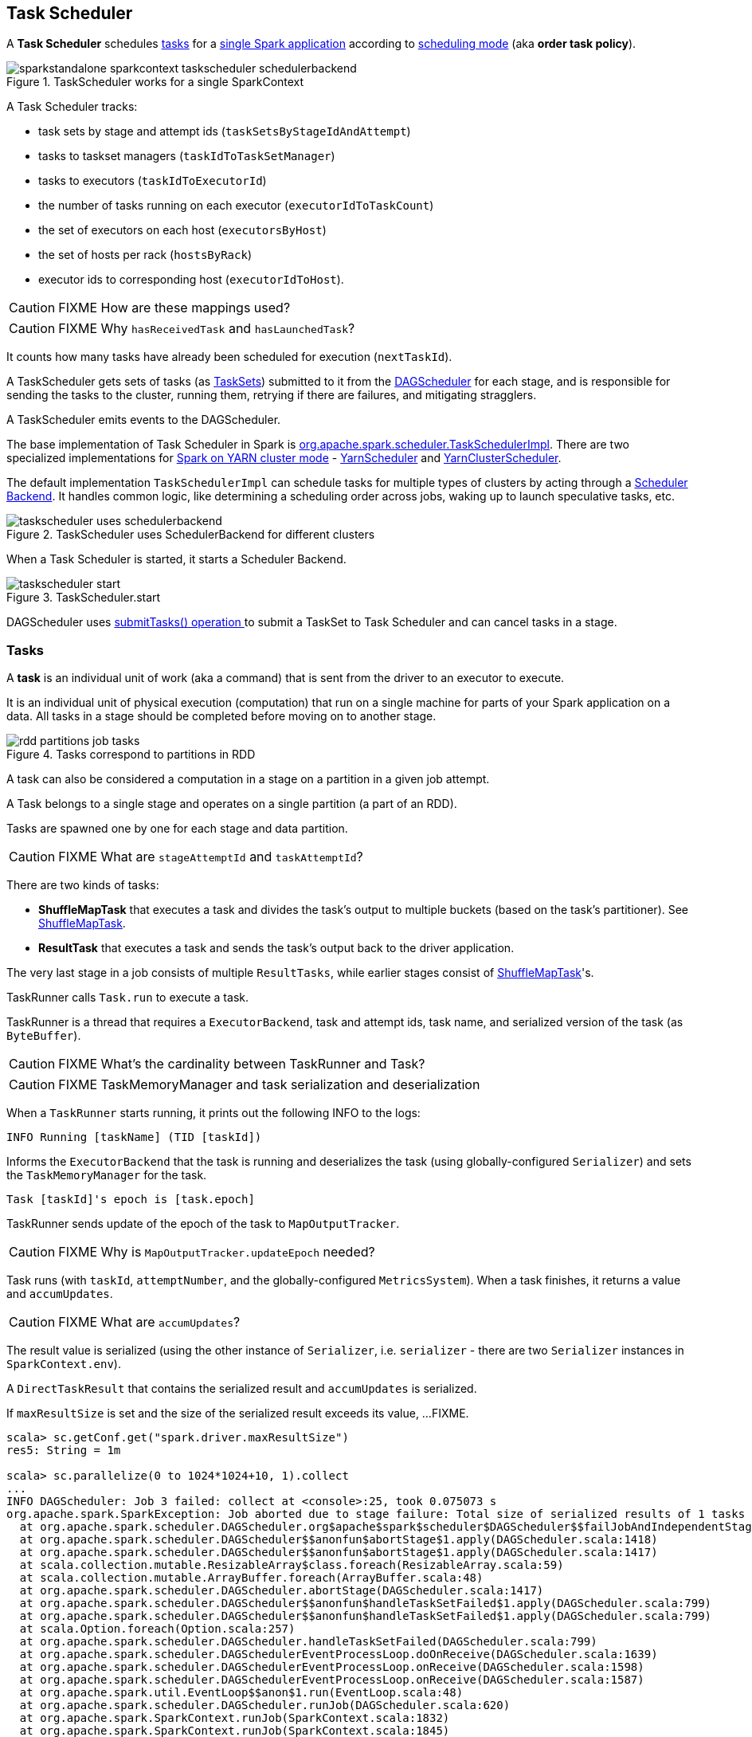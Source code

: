 == Task Scheduler

A *Task Scheduler* schedules <<tasks, tasks>> for a link:spark-anatomy-spark-application.adoc[single Spark application] according to <<scheduling-mode, scheduling mode>> (aka *order task policy*).

.TaskScheduler works for a single SparkContext
image::images/sparkstandalone-sparkcontext-taskscheduler-schedulerbackend.png[align="center"]

A Task Scheduler tracks:

* task sets by stage and attempt ids (`taskSetsByStageIdAndAttempt`)
* tasks to taskset managers (`taskIdToTaskSetManager`)
* tasks to executors (`taskIdToExecutorId`)
* the number of tasks running on each executor (`executorIdToTaskCount`)
* the set of executors on each host (`executorsByHost`)
* the set of hosts per rack (`hostsByRack`)
* executor ids to corresponding host (`executorIdToHost`).

CAUTION: FIXME How are these mappings used?

CAUTION: FIXME Why `hasReceivedTask` and `hasLaunchedTask`?

It counts how many tasks have already been scheduled for execution (`nextTaskId`).

A TaskScheduler gets sets of tasks (as <<taskset, TaskSets>>) submitted to it from the link:spark-dagscheduler.adoc[DAGScheduler] for each stage, and is responsible for sending the tasks to the cluster, running them, retrying if there are failures, and mitigating stragglers.

A TaskScheduler emits events to the DAGScheduler.

The base implementation of Task Scheduler in Spark is https://github.com/apache/spark/blob/master/core/src/main/scala/org/apache/spark/scheduler/TaskSchedulerImpl.scala[org.apache.spark.scheduler.TaskSchedulerImpl]. There are two specialized implementations for link:spark-yarn.adoc[Spark on YARN cluster mode] - https://github.com/apache/spark/blob/master/yarn/src/main/scala/org/apache/spark/scheduler/cluster/YarnScheduler.scala[YarnScheduler] and https://github.com/apache/spark/blob/master/yarn/src/main/scala/org/apache/spark/scheduler/cluster/YarnClusterScheduler.scala[YarnClusterScheduler].

The default implementation `TaskSchedulerImpl` can schedule tasks for multiple types of clusters by acting through a link:spark-execution-model.adoc#scheduler-backends[Scheduler Backend]. It handles common logic, like determining a scheduling order across jobs, waking up to launch speculative tasks, etc.

.TaskScheduler uses SchedulerBackend for different clusters
image::diagrams/taskscheduler-uses-schedulerbackend.png[align="center"]

When a Task Scheduler is started, it starts a Scheduler Backend.

.TaskScheduler.start
image::images/taskscheduler-start.png[align="center"]

DAGScheduler uses <<submitTasks, submitTasks() operation >> to submit a TaskSet to Task Scheduler and can cancel tasks in a stage.

=== [[tasks]] Tasks

A *task* is an individual unit of work (aka a command) that is sent from the driver to an executor to execute.

It is an individual unit of physical execution (computation) that run on a single machine for parts of your Spark application on a data. All tasks in a stage should be completed before moving on to another stage.

.Tasks correspond to partitions in RDD
image::images/rdd-partitions-job-tasks.png[align="center"]

A task can also be considered a computation in a stage on a partition in a given job attempt.

A Task belongs to a single stage and operates on a single partition (a part of an RDD).

Tasks are spawned one by one for each stage and data partition.

CAUTION: FIXME What are `stageAttemptId` and `taskAttemptId`?

There are two kinds of tasks:

* *ShuffleMapTask* that executes a task and divides the task's output to multiple buckets (based on the task's partitioner). See <<shufflemaptask, ShuffleMapTask>>.
* *ResultTask* that executes a task and sends the task's output back to the driver application.

The very last stage in a job consists of multiple `ResultTasks`, while earlier stages consist of <<shufflemaptask, ShuffleMapTask>>'s.

TaskRunner calls `Task.run` to execute a task.

TaskRunner is a thread that requires a `ExecutorBackend`, task and attempt ids, task name, and serialized version of the task (as `ByteBuffer`).

CAUTION: FIXME What's the cardinality between TaskRunner and Task?

CAUTION: FIXME TaskMemoryManager and task serialization and deserialization

When a `TaskRunner` starts running, it prints out the following INFO to the logs:

```
INFO Running [taskName] (TID [taskId])
```

Informs the `ExecutorBackend` that the task is running and deserializes the task (using globally-configured `Serializer`) and sets the `TaskMemoryManager` for the task.

```
Task [taskId]'s epoch is [task.epoch]
```

TaskRunner sends update of the epoch of the task to `MapOutputTracker`.

CAUTION: FIXME Why is `MapOutputTracker.updateEpoch` needed?

Task runs (with `taskId`, `attemptNumber`, and the globally-configured `MetricsSystem`). When a task finishes, it returns a value and `accumUpdates`.

CAUTION: FIXME What are `accumUpdates`?

The result value is serialized (using the other instance of `Serializer`, i.e. `serializer` - there are two `Serializer` instances in `SparkContext.env`).

A `DirectTaskResult` that contains the serialized result and `accumUpdates` is serialized.

If `maxResultSize` is set and the size of the serialized result exceeds its value, ...FIXME.

```
scala> sc.getConf.get("spark.driver.maxResultSize")
res5: String = 1m

scala> sc.parallelize(0 to 1024*1024+10, 1).collect
...
INFO DAGScheduler: Job 3 failed: collect at <console>:25, took 0.075073 s
org.apache.spark.SparkException: Job aborted due to stage failure: Total size of serialized results of 1 tasks (4.0 MB) is bigger than spark.driver.maxResultSize (1024.0 KB)
  at org.apache.spark.scheduler.DAGScheduler.org$apache$spark$scheduler$DAGScheduler$$failJobAndIndependentStages(DAGScheduler.scala:1430)
  at org.apache.spark.scheduler.DAGScheduler$$anonfun$abortStage$1.apply(DAGScheduler.scala:1418)
  at org.apache.spark.scheduler.DAGScheduler$$anonfun$abortStage$1.apply(DAGScheduler.scala:1417)
  at scala.collection.mutable.ResizableArray$class.foreach(ResizableArray.scala:59)
  at scala.collection.mutable.ArrayBuffer.foreach(ArrayBuffer.scala:48)
  at org.apache.spark.scheduler.DAGScheduler.abortStage(DAGScheduler.scala:1417)
  at org.apache.spark.scheduler.DAGScheduler$$anonfun$handleTaskSetFailed$1.apply(DAGScheduler.scala:799)
  at org.apache.spark.scheduler.DAGScheduler$$anonfun$handleTaskSetFailed$1.apply(DAGScheduler.scala:799)
  at scala.Option.foreach(Option.scala:257)
  at org.apache.spark.scheduler.DAGScheduler.handleTaskSetFailed(DAGScheduler.scala:799)
  at org.apache.spark.scheduler.DAGSchedulerEventProcessLoop.doOnReceive(DAGScheduler.scala:1639)
  at org.apache.spark.scheduler.DAGSchedulerEventProcessLoop.onReceive(DAGScheduler.scala:1598)
  at org.apache.spark.scheduler.DAGSchedulerEventProcessLoop.onReceive(DAGScheduler.scala:1587)
  at org.apache.spark.util.EventLoop$$anon$1.run(EventLoop.scala:48)
  at org.apache.spark.scheduler.DAGScheduler.runJob(DAGScheduler.scala:620)
  at org.apache.spark.SparkContext.runJob(SparkContext.scala:1832)
  at org.apache.spark.SparkContext.runJob(SparkContext.scala:1845)
  at org.apache.spark.SparkContext.runJob(SparkContext.scala:1858)
  at org.apache.spark.SparkContext.runJob(SparkContext.scala:1929)
  at org.apache.spark.rdd.RDD$$anonfun$collect$1.apply(RDD.scala:921)
  at org.apache.spark.rdd.RDDOperationScope$.withScope(RDDOperationScope.scala:150)
  at org.apache.spark.rdd.RDDOperationScope$.withScope(RDDOperationScope.scala:111)
  at org.apache.spark.rdd.RDD.withScope(RDD.scala:310)
  at org.apache.spark.rdd.RDD.collect(RDD.scala:920)
  ... 48 elided
```

If however the size exceeds `akkaFrameSize`, ...FIXME.

As the final check, if the size is acceptable, the following INFO message appears in the logs:

```
INFO Finished [taskName] (TID [taskId]). [resultSize] bytes result sent to driver
```

For example:

```
INFO Executor: Finished task 0.0 in stage 4.0 (TID 4). 953 bytes result sent to driver
```

The result is sent to the driver using `execBackend.statusUpdate(taskId, TaskState.FINISHED, serializedResult)`. FIXME

[CAUTION]
====
FIXME

* What's `execBackend`?
* Review `task.run()`
====

Task can be in one of the states:

* LAUNCHING
* RUNNING
* FINISHED
* FAILED
* KILLED
* LOST

==== [[shufflemaptask]] ShuffleMapTask

A *ShuffleMapTask* divides the elements of an RDD into multiple buckets (based on a partitioner specified in link:spark-rdd-dependencies.adoc#shuffle-dependency[ShuffleDependency]).

==== TaskContextImpl

* stage
* partition
* task attempt
* attempt number
* runningLocally = false

==== TaskMemoryManager

==== TaskMetrics

=== [[taskset]] TaskSet

A *TaskSet* is a set of tasks submitted together to TaskScheduler that belong to a single stage and an attempt. A TaskSet represents the missing partitions of a stage.

The pair of a stage and an attempt uniquely describes a TaskSet and that is what you can see in the logs:

```
TaskSet [stageId].[stageAttemptId]
```

TaskSet has *priority* and *properties*. Priority is used in FIFO scheduling mode. Properties are the properties of the first job in a stage.

CAUTION: FIXME Where are `properties` of a TaskSet used?

A TaskSet contains a fully-independent sequence of tasks that can run right away based on the data that is already on the cluster, e.g. map output files from previous stages, though it may fail if this data becomes unavailable.

TaskSet can be <<submitTasks, submitted>>, i.e. started.

=== [[TaskResultGetter]] TaskResultGetter

FIXME

=== [[scheduling-mode]] Scheduling Modes

Task Scheduler uses a scheduling mode that determines policy to order tasks across a Schedulable's sub-queues.

It is configured by <<settings, spark.scheduler.mode>> setting that can accept the following values:

* *FIFO* - no pools; one root pool with link:spark-tasksetmanager.adoc[TaskSetManager]; lower priority gets Schedulable sooner or earlier stage wins.
* *FAIR* - more advanced FIXME
* *NONE* means no sub-queues

=== TaskSet's priority field and FIFO scheduling

A TaskSet has `priority` field that turns into the *priority* field's value of link:spark-tasksetmanager.adoc[TaskSetManager] (which is a Schedulable).

The `priority` field is used in `FIFOSchedulingAlgorithm` in which equal priorities give stages an advantage (not to say _priority_).

`FIFOSchedulingAlgorithm` is only used for `FIFO` scheduling mode in a `Pool` which is a Schedulable collection of `Schedulable`'s.

Effectively, the `priority` field is the job's id of the first job this stage was part of (for FIFO scheduling).

=== [[speculative-execution]] Speculative execution of tasks

*Speculative tasks* (also *speculatable tasks* or *task strugglers*) are tasks that run slower than most of the all tasks in a job.

*Speculative execution of tasks* is a health-check procedure that checks for tasks to be *speculated*, i.e. running slower in a stage than the median of all successfully completed tasks in a taskset. Such slow tasks will be re-launched in another worker. It will not stop the slow tasks, but run a new copy in parallel.

It is executed periodically by the TaskScheduler for link:spark-cluster.adoc[clustered deployment modes], when link:spark-tasksetmanager.adoc#tasksetmanager-settings[spark.speculation] is enabled (`true`).

With `spark.speculation` enabled, the following INFO message appears in the logs:

```
INFO Starting speculative execution thread
```

It is scheduled using *task-scheduler-speculation* daemon thread pool using `j.u.c.ScheduledThreadPoolExecutor` with core pool size `1`.

It is executed for link:spark-tasksetmanager.adoc#zombie-state[non-zombie TaskSetManagers] with more than one task to execute.

The process computes link:spark-tasksetmanager.adoc#tasksetmanager-settings[spark.speculation.quantile] of all the tasks and checks whether the number is greater than the number of tasks completed successfully.

You can find the DEBUG message in the logs:

```
DEBUG Checking for speculative tasks: minFinished =
```

It then computes the median duration of all the completed task length threshold for speculation to have it multiplied by link:spark-tasksetmanager.adoc#tasksetmanager-settings[spark.speculation.multiplier]. It has to be at least `100`.

In the logs at DEBUG level:

```
DEBUG Task length threshold for speculation:
```

For each active task for which there is only one copy running and the task takes more time than the threshold, it gets marked as *speculatable*.

In the logs at INFO level:

```
INFO Marking task %d in stage %s (on %s) as speculatable because it ran more than %.0f ms
```

The job with speculatable tasks should finish while speculative tasks are running, and it will leave these tasks running - no KILL command yet.

The check procedure is in link:spark-tasksetmanager.adoc[TaskSetManager.checkSpeculatableTasks] method.

1. How does Spark handle repeated results of speculative tasks since there are copies launched?

=== [[submitTasks]] submitTasks

Tasks (as a <<taskset, TaskSet>>) are submitted for execution using `submitTasks(taskSet: TaskSet)` method.

.TaskScheduler.submitTasks
image::images/taskscheduler-submitTasks.png[align="center"]

You should see the following INFO in the logs:

```
INFO TaskSchedulerImpl: Adding task set 0.0 with 8 tasks
```

TIP: Use `dag-scheduler-event-loop` thread to step through the code in a debugger.

=== [[settings]] Settings

* `spark.task.maxFailures` (default: `4` for link:spark-cluster.adoc[cluster mode] and `1` for link:spark-local.adoc[local] except link:spark-local.adoc[local-with-retries]) - The number of individual task failures before giving up on the entire TaskSet and the job afterwards.
+
Internally, it is used in `org.apache.spark.scheduler.TaskSchedulerImpl` to initialize link:spark-tasksetmanager.adoc[TaskSetManager].
* `spark.task.cpus` (default: `1`) - how many CPUs to request per task.
* `spark.scheduler.mode` (default: `FIFO`) can be of any of `FAIR`, `FIFO`, or `NONE`. Refer to <<scheduling-mode, scheduling mode>>.
* `spark.speculation.interval` (default: `100ms`) - how often to check for speculative tasks.
* `spark.starvation.timeout` (default: `15s`) - Threshold above which Spark warns a user that an initial TaskSet may be starved.

=== Misc Findings

CAUTION: FIXME Review `Task.serializeWithDependencies`

It's on dispatcher-event-loop.

`DriverEndpoint.launchTasks` is where tasks get really launched on executors via `LaunchTask`.
